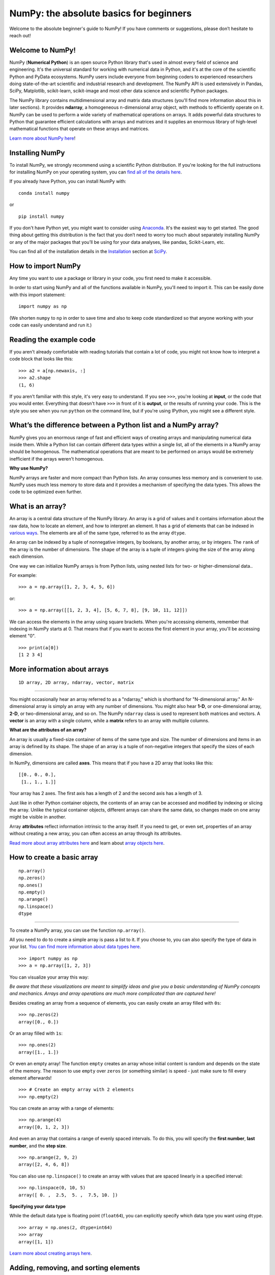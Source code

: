 
****************************************
NumPy: the absolute basics for beginners
****************************************

Welcome to the absolute beginner's guide to NumPy! If you have comments or
suggestions, please don’t hesitate to reach out!


Welcome to NumPy! 
-----------------

NumPy (**Numerical Python**) is an open source Python library that's used in
almost every field of science and engineering. It's the universal standard for
working with numerical data in Python, and it's at the core of the scientific
Python and PyData ecosystems. NumPy users include everyone from beginning coders
to experienced researchers doing state-of-the-art scientific and industrial
research and development. The NumPy API is used extensively in Pandas, SciPy,
Matplotlib, scikit-learn, scikit-image and most other data science and
scientific Python packages. 

The NumPy library contains multidimensional array and matrix data structures
(you'll find more information about this in later sections). It provides
**ndarray**, a homogeneous n-dimensional array object, with methods to
efficiently operate on it. NumPy can be used to perform a wide variety of
mathematical operations on arrays.  It adds powerful data structures to Python
that guarantee efficient calculations with arrays and matrices and it supplies
an enormous library of high-level mathematical functions that operate on these
arrays and matrices. 

`Learn more about NumPy here <https://numpy.org/devdocs/user/whatisnumpy.html>`_!

Installing NumPy 
----------------
  
To install NumPy, we strongly recommend using a scientific Python distribution.
If you're looking for the full instructions for installing NumPy on your
operating system, you can `find all of the details here
<https://www.scipy.org/install.html>`_.


  
If you already have Python, you can install NumPy with::

  conda install numpy
  
or ::

  pip install numpy
  
If you don't have Python yet, you might want to consider using `Anaconda
<https://www.anaconda.com/>`_. It's the easiest way to get started. The good
thing about getting this distribution is the fact that you don’t need to worry
too much about separately installing NumPy or any of the major packages that
you’ll be using for your data analyses, like pandas, Scikit-Learn, etc.

You can find all of the installation details in the 
`Installation <https://www.scipy.org/install.html>`_ section 
at `SciPy <https://www.scipy.org>`_.

How to import NumPy 
-------------------

Any time you want to use a package or library in your code, you first need to
make it accessible. 

In order to start using NumPy and all of the functions available in NumPy,
you'll need to import it. This can be easily done with this import statement::

  import numpy as np 

(We shorten ``numpy`` to ``np`` in order to save time and also to keep code
standardized so that anyone working with your code can easily understand and
run it.)

Reading the example code
------------------------

If you aren't already comfortable with reading tutorials that contain a lot of code, 
you might not know how to interpret a code block that looks 
like this::

  >>> a2 = a[np.newaxis, :]
  >>> a2.shape
  (1, 6)

If you aren't familiar with this style, it's very easy to understand. 
If you see ``>>>``, you're looking at **input**, or the code that 
you would enter. Everything that doesn't have ``>>>`` in front of it 
is **output**, or the results of running your code. This is the style 
you see when you run ``python`` on the command line, but if you're using IPython, you might see a different style.


What’s the difference between a Python list and a NumPy array? 
--------------------------------------------------------------
  
NumPy gives you an enormous range of fast and efficient ways of creating arrays
and manipulating numerical data inside them. While a Python list can contain
different data types within a single list, all of the elements in a NumPy array
should be homogenous. The mathematical operations that are meant to be performed
on arrays would be extremely inefficient if the arrays weren't homogenous. 

**Why use NumPy?**

NumPy arrays are faster and more compact than Python lists. An array consumes
less memory and is convenient to use. NumPy uses much less memory to store data
and it provides a mechanism of specifying the data types. This allows the code
to be optimized even further. 

What is an array? 
-----------------

An array is a central data structure of the NumPy library. An array is a grid of
values and it contains information about the raw data, how to locate an element,
and how to interpret an element. It has a grid of elements that can be indexed
in `various ways <https://numpy.org/devdocs/user/quickstart.html#indexing-slicing-and-iterating>`_.
The elements are all of the same type, referred to as the array ``dtype``. 

An array can be indexed by a tuple of nonnegative integers, by booleans, by
another array, or by integers. The ``rank`` of the array is the number of
dimensions. The ``shape`` of the array is a tuple of integers giving the size of
the array along each dimension.

One way we can initialize NumPy arrays is from Python lists, using nested lists
for two- or higher-dimensional data.. 

For example::

  >>> a = np.array([1, 2, 3, 4, 5, 6])

or::

  >>> a = np.array([[1, 2, 3, 4], [5, 6, 7, 8], [9, 10, 11, 12]])

We can access the elements in the array using square brackets. When you're
accessing elements, remember that indexing in NumPy starts at 0. That means that
if you want to access the first element in your array, you'll be accessing
element "0".

::

  >>> print(a[0])
  [1 2 3 4]


More information about arrays 
-----------------------------

::

  1D array, 2D array, ndarray, vector, matrix

------

You might occasionally hear an array referred to as a "ndarray," which is
shorthand for "N-dimensional array." An N-dimensional array is simply an array
with any number of dimensions. You might also hear **1-D**, or one-dimensional
array, **2-D**, or two-dimensional array, and so on. The NumPy ``ndarray`` class
is used to represent both matrices and vectors. A **vector** is an array with a
single column, while a **matrix** refers to an array with multiple columns.

**What are the attributes of an array?**

An array is usually a fixed-size container of items of the same type and size.
The number of dimensions and items in an array is defined by its shape. The
shape of an array is a tuple of non-negative integers that specify the sizes of
each dimension. 

In NumPy, dimensions are called **axes**. This means that if you have a 2D array
that looks like this::

  [[0., 0., 0.],
   [1., 1., 1.]]

Your array has 2 axes. The first axis has a length of 2 and the second axis has
a length of 3.

Just like in other Python container objects, the contents of an array can be
accessed and modified by indexing or slicing the array. Unlike the typical container objects, different arrays can
share the same data, so changes made on one array might be visible in another. 

Array **attributes** reflect information intrinsic to the array itself. If you
need to get, or even set, properties of an array without creating a new array,
you can often access an array through its attributes. 

`Read more about array attributes here
<https://numpy.org/devdocs/reference/arrays.ndarray.html>`_ and learn about
`array objects here <https://numpy.org/numpy-1.17.0/reference/arrays.html>`_.


How to create a basic array 
---------------------------


::

  np.array()
  np.zeros()
  np.ones()
  np.empty()
  np.arange()
  np.linspace()
  dtype

-----

To create a NumPy array, you can use the function ``np.array()``.

All you need to do to create a simple array is pass a list to it. If you choose
to, you can also specify the type of data in your list. 
`You can find more information about data types here <https://numpy.org/devdocs/user/quickstart.html#arrays-dtypes>`_. ::

    >>> import numpy as np
    >>> a = np.array([1, 2, 3])

You can visualize your array this way:

.. image:: images/np_array.png

*Be aware that these visualizations are meant to simplify ideas and give you a basic understanding of NumPy concepts and mechanics. Arrays and array operations are much more complicated than are captured here!*

Besides creating an array from a sequence of elements, you can easily create an
array filled with ``0s``::

  >>> np.zeros(2)
  array([0., 0.])

Or an array filled with ``1s``::

  >>> np.ones(2)
  array([1., 1.])
  
Or even an empty array! The function ``empty`` creates an array whose initial
content is random and depends on the state of the memory. The reason to use
``empty`` over ``zeros`` (or something similar) is speed - just make sure to
fill every element afterwards! ::

  >>> # Create an empty array with 2 elements 
  >>> np.empty(2)

You can create an array with a range of elements::

  >>> np.arange(4)
  array([0, 1, 2, 3])

And even an array that contains a range of evenly spaced intervals. To do this,
you will specify the **first number**, **last number**, and the **step size**. ::

  >>> np.arange(2, 9, 2)
  array([2, 4, 6, 8])

You can also use ``np.linspace()`` to create an array with values that are
spaced linearly in a specified interval::

  >>> np.linspace(0, 10, 5)
  array([ 0. ,  2.5,  5. ,  7.5, 10. ])

**Specifying your data type**

While the default data type is floating point (``float64``), you can explicitly
specify which data type you want using ``dtype``. ::

  >>> array = np.ones(2, dtype=int64) 
  >>> array
  array([1, 1])
  
`Learn more about creating arrays here <https://numpy.org/devdocs/user/quickstart.html#array-creation>`_.

Adding, removing, and sorting elements 
--------------------------------------


::

  np.sort()
  np.concatenate()

-----


Sorting an element is simple with ``np.sort()``. You can specify the axis, kind,
and order when you call the function. `Read more about sorting an array here <https://numpy.org/devdocs/reference/generated/numpy.sort.html>`_.

If you start with this array::

  >>> arr = np.array([2, 1, 5, 3, 7, 4, 6, 8])

You can quickly sort the numbers in ascending order with::

  >>> np.sort(arr)
  array([1, 2, 3, 4, 5, 6, 7, 8])

In addition to sort, which returns a sorted copy of an array, you can use:

``argsort``, which is an 
`indirect sort along a specified axis <https://numpy.org/devdocs/reference/generated/numpy.argsort.html#numpy.argsort>`_,
``lexsort``, which is an 
`indirect stable sort on multiple keys <https://numpy.org/devdocs/reference/generated/numpy.lexsort.html#numpy.lexsort>`_,
``searchsorted``, which will 
`find elements in a sorted array <https://numpy.org/devdocs/reference/generated/numpy.searchsorted.html#numpy.searchsorted>`_,
and  ``partition``, which is a 
`partial sort  <https://numpy.org/devdocs/reference/generated/numpy.partition.html#numpy.partition>`_.

If you start with these arrays::

  >>> a = np.array([1, 2, 3, 4])
  >>> b = np.array([5, 6, 7, 8])
 

You can concatenate them with ``np.concatenate()``. ::

  >>> np.concatenate((a, b))
  array([1, 2, 3, 4, 5, 6, 7, 8])

Or, if you start with these arrays::

  >>> x = np.array([[1, 2], [3, 4]])
  >>> y = np.array([[5, 6]])

You can concatenate them with::

  >>> np.concatenate((x, y), axis=0)
  array([[1, 2],
         [3, 4],
         [5, 6]])


In order to remove elements from an array, it's simple to use indexing to select
the elements that you want to keep.

`Read more about concatenate here <https://numpy.org/devdocs/reference/generated/numpy.concatenate.html#numpy.concatenate>`_
.

How do you know the shape and size of an array?
-----------------------------------------------


::

  ndarray.ndim()
  ndarray.size()
  ndarray.shape()

-----

**ndarray.ndim** will tell you the number of axes, or dimensions, of the array.

**ndarray.size** will tell you the total number of elements of the array. This
is the *product* of the elements of the array's shape.

**ndarray.shape** will display a tuple of integers that indicate the number of
elements stored along each dimension of the array. If, for example, you have a
2D array with 2 rows and 3 columns, the shape of your array is (2,3).

For example, if you create this array::

  >>> array_example = np.array([[[0, 1, 2, 3]
                                 [4, 5, 6, 7]],

                                [[0, 1, 2, 3]
                                 [4, 5, 6, 7]],

                                [[0 ,1 ,2, 3]
                                 [4, 5, 6, 7]]])

To find the number of dimensions of the array, run::

  >>> array_example.ndim
  3

To find the total number of elements in the array, run::
  
  >>> array_example.size
  24

And to find the shape of your array, run::

  >>> array_example.shape
  (3, 2, 4)

`Read more about dimensions here <https://numpy.org/devdocs/reference/generated/numpy.ndarray.ndim.html>`_, 
`size here <https://numpy.org/devdocs/reference/generated/numpy.ndarray.size.html>`_,
and 
`shape here <https://numpy.org/devdocs/reference/generated/numpy.ndarray.shape.html>`_.

Can you reshape an array? 
-------------------------


::

  arr.reshape()

-----
  
**Yes!**

Using ``arr.reshape()`` will give a new shape to an array without changing the
data. Just remember that when you use the reshape method, the array you want to
produce needs to have the same number of elements as the original array. If you
start with an array with 12 elements, you'll need to make sure that your new
array also has a total of 12 elements.

If you start with this array::

  >>> a = np.arange(6)
  >>> print(a)
  [0 1 2 3 4 5]

You can use ``reshape()`` to reshape your array. For example, you can reshape
this array to an array with three rows and two columns::

  >>> b = a.reshape(3,2)
  >>> print(b)
  [[0 1]
   [2 3]
   [4 5]]

With ``np.reshape``, you can specify a few optional parameters::

  >>> numpy.reshape(a, newshape, order)

``a`` is the array to be reshaped.

``newshape`` is the new shape you want. You can specify an integer or a tuple of
integers. If you specify an integer, the result will be an array of that length.
The shape should be compatible with the original shape.

``order:`` ``C`` means to read/write the elements using C-like index order, 
``F`` means to read/write the elements using Fortran-like index order, ``A``
means to read/write the elements in Fortran-like index order if a is Fortran
contiguous in memory, C-like order otherwise. (This is an optional parameter and
doesn't need to be specified.)

If you want to learn more about C and Fortran order, you can 
`read more about the internal organization of NumPy arrays here <https://numpy.org/devdocs/reference/internals.html>`_. 
Essentially, C and Fortran orders have to do with how indices correspond 
to the order the array isstored in memory. In Fortran, when moving through 
the elements of a two dimensional array as it is stored in memory, the **first** 
index is the most rapidly varying index. As the first index moves to the next 
row as it changes, the matrix is stored one column at a time. 
This is why Fortran is thought of as a **Column-major language**. 
In C on the other hand, the **last** index changes
the most rapidly. The matrix is stored by rows, making it a **Row-major
language**. What you do for C or Fortran depends on whether it's more important
to preserve the indexing convention or not reorder the data.

`Learn more about shape manipulation here <https://numpy.org/devdocs/user/quickstart.html#shape-manipulation>`_.


How to convert a 1D array into a 2D array (how to add a new axis to an array)
-----------------------------------------------------------------------------

::

  np.newaxis
  np.expand_dims

-----

You can use ``np.newaxis`` and ``np.expand_dims`` to increase the dimensions of
your existing array.

Using ``np.newaxis`` will increase the dimensions of your array by one dimension
when used once. This means that a **1D** array will become a **2D** array, a
**2D** array will become a **3D** array, and so on. 

For example, if you start with this array::

  >>> a = np.array([1, 2, 3, 4, 5, 6])
  >>> a.shape
 (6,)

You can use ``np.newaxis`` to add a new axis::

  >>> a2 = a[np.newaxis, :]
  >>> a2.shape
  (1, 6)

You can explicitly convert a 1D array with either a row vector or a column
vector using ``np.newaxis``. For example, you can convert a 1D array to a row
vector by inserting an axis  along the first dimension::

  >>> row_vector = a[np.newaxis, :]
  >>> row_vector.shape
  (1, 6)

Or, for a column vector, you can insert an axis along the second dimension::

  >>> col_vector = a[:, np.newaxis]
  >>> col_vector.shape
  (6, 1)

You can also expand an array by inserting a new axis at a specified position
with ``np.expand_dims``.

For example, if you start with this array::

  >>> a = np.array([1, 2, 3, 4, 5, 6])
  >>>  a.shape
  (6,)

You can use ``np.expand_dims`` to add an axis at index position 1 with::

  >>> b = np.expand_dims(a, axis=1)
  >>> b.shape
  (6, 1)

You can add an axis at index position 0 with::

  >>> c = np.expand_dims(a, axis=0)
  >>> c.shape
 (1, 6)

`Find more information about newaxis here <https://numpy.org/devdocs/reference/arrays.indexing.html#index-1>`_ and
`expand_dims here <https://numpy.org/devdocs/reference/generated/numpy.expand_dims.html>`_.

Indexing and slicing 
--------------------

You can index and slice NumPy arrays in the same ways you can slice Python
lists. ::

  >>> data = np.array([1,2,3])

  >>> print(data[0]) print(data[1]) print(data[0:2]) print(data[1:])
  >>> print(data[-2:])
  2 
  [1 2]
  [2 3]

You can visualize it this way:

.. image:: images/np_indexing.png


You may want to take a section of your array or specific array elements to use
in further analysis or additional operations. To do that, you'll need to subset,
slice, and/or index your arrays. 

If you want to select values from your array that fulfill certain conditions,
it's straightforward with NumPy. 

For example, if you start with this array::

  >>> a = np.array([[1 , 2, 3, 4], [5, 6, 7, 8], [9, 10, 11, 12]])

You can easily print all of the values in the array that are less than 5. ::

  >>> print(a[a < 5])
  [1 2 3 4]

You can also select, for example, numbers that are equal to or greater than 5,
and use that condition to index an array. ::

  >>> five_up = (a >= 5)
  >>> print(a[five_up])
  [ 5  6  7  8  9 10 11 12]

You can select elements that are divisible by 2::

  >>> divisible_by_2 = a[a%2==0]
  >>> print(divisible_by_2)
  [ 2  4  6  8 10 12]

Or you can select elements that satisfy two conditions using the ``&`` and ``|``
operators::

  >>> c = a[(a > 2) & (a < 11)]
  >>> print(c)
  [ 3  4  5  6  7  8  9 10]

You can also make use of the logical operators **&** and **|** in order to
return boolean values that specify whether or not the values in an array fulfill
a certain condition. This can be useful with arrays that contain names or other
categorical values. ::

  >>> five_up = (array > 5) | (array == 5) print(five_up)
  [[False False False False]
   [ True  True  True  True]
   [ True  True  True True]]

You can also use ``np.nonzero()`` to select elements or indices from an array. 

Starting with this array::

  >>> a = np.array([[1, 2, 3, 4], [5, 6, 7, 8], [9, 10, 11, 12]])

You can use ``np.nonzero()`` to print the indices of elements that are, for
example, less than 5::

  >>> b = np.nonzero(a < 5)
  >>> print(b)
  (array([0, 0, 0, 0]), array([0, 1, 2, 3]))

In this example, a tuple of arrays was returned: one for each dimension. The
first array represents the row indices where these values are found, and the
second array represents the column indices where the values are found.

If you want to generate a list of coordinates where the elements exist, you can
zip the arrays, iterate over the list of coordinates, and print them. For
example::

  >>> list_of_coordinates= list(zip(b[0], b[1]))

  >>> for coord in list_of_coordinates:
  >>>   print(coord)
  (0, 0)
  (0, 1)
  (0, 2)
  (0, 3)

You can also use ``np.nonzero()`` to print the elements in an array that are less
than 5 with::

  >>> print(a[b])
  [1 2 3 4]

If the element you're looking for doesn't exist in the array, then the returned
array of indices will be empty. For example::

  >>> not_there = np.nonzero(a == 42) print(not_there)
  (array([], dtype=int64), array([], dtype=int64))


`Learn more about indexing and slicing here <https://numpy.org/devdocs/user/quickstart.html#indexing-slicing-and-iterating>`_
and `here <https://numpy.org/devdocs/user/basics.indexing.html>`_.

`Read more about using the nonzero function here <https://numpy.org/devdocs/reference/generated/numpy.nonzero.html>`_.


How to create an array from existing data
-----------------------------------------


::

  slicing and indexing

  np.vstack()
  np.hstack()
  np.hsplit()
  
  .view()
  copy()

-----

You can easily use create a new array from a section of an existing array. 

Let's say you have this array:

::

  array([ 1,  2,  3,  4,  5,  6,  7,  8,  9, 10])

You can create a new array from a section of your array any time by specifying
where you want to slice your array. ::

  >>> arr1 = np.array[3:8]
  >>> arr1
  array([4, 5, 6, 7, 8])

Here, you grabbed a section of your array from index position 3 through index
position 8.

You can also stack two existing arrays, both vertically and horizontally. Let's
say you have two arrays: 

**a_1**::

  array([[1, 1],
         [2, 2]])

and **a_2**::

  array([[3, 3],
         [4, 4]])

You can stack them vertically with ``vstack``::

  >>> np.vstack((a_1, a_2))
  array([[1, 1],
         [2, 2],
         [3, 3],
         [4, 4]])

Or stack them horizontally with ``hstack``::

  >>> np.hstack((a_1, a_2))
  array([[1, 1, 3, 3],
         [2, 2, 4, 4]])

You can split an array into several smaller arrays using ``hsplit``. You can
specify either the number of equally shaped arrays to return or the columns
*after* which the division should occur.

Let's say you have this array::

  array([[1,  2,  3,  4,  5,  6,  7,  8,  9, 10, 11, 12],
         [13, 14, 15, 16, 17, 18, 19, 20, 21, 22, 23, 24]])

If you wanted to split this array into three equally shaped arrays, you would
run::

  >>> np.hsplit(array, 3)
  [array([[1,  2,  3,  4],
          [13, 14, 15, 16]]), array([[ 5,  6,  7,  8],
          [17, 18, 19, 20]]), array([[ 9, 10, 11, 12],
          [21, 22, 23, 24]])]

If you wanted to split your array after the third and fourth column, you'd run::

  >>> np.hsplit(array,(3, 4))
  [array([[1, 2, 3],
          [13, 14, 15]]), array([[ 4],
          [16]]), array([[ 5, 6, 7, 8, 9, 10, 11, 12],
          [17, 18, 19, 20, 21, 22, 23, 24]])]

`Learn more about stacking and splitting arrays here <https://numpy.org/devdocs/user/quickstart.html#stacking-together-different-arrays>`_.

You can use the ``view`` method to create a new array object that looks at the
same data as the original array (a *shallow copy*). 

Views are an important NumPy concept! NumPy functions, as well as operations
like indexing and slicing, will return views whenever possible. This saves
memory and is faster (no copy of the data has to be made). However it's
important to be aware of this - modifying data in a view also modifies the
original array!

Let's say you create this array::

  >>> a = np.array([[1 , 2, 3, 4], [5, 6, 7, 8], [9, 10, 11, 12]])

Using the ``copy`` method will make a complete copy of the array and its data (a
*deep copy*). To use this on your array, you could run::

  >>> b = a.copy()
 
`Learn more about copies and views here <https://numpy.org/devdocs/user/quickstart.html#copies-and-views>`_.


Basic array operations 
----------------------

::

  Addition, subtraction, multiplication, division, and more!

-----

Once you've created your arrays, you can start to work with them.  Let's say,
for example, that you've created two arrays, one called "data" and one called
"ones" 

.. image:: images/np_array_dataones.png

You can add the arrays together with the plus sign.

::

  data + ones

.. image:: images/np_data_plus_ones.png

You can, of course, do more than just addition!

::

  data - ones
  data * data
  data / data

.. image:: images/np_sub_mult_divide.png

Basic operations are simple with NumPy. If you want to find the sum of the
elements in an array, you'd use ``sum()``. This works for 1D arrays, 2D arrays,
and arrays in higher dimensions. ::

  >>> a = np.array([1, 2, 3, 4])

  >>> a.sum()
  10

To add the rows or the columns in a 2D array, you would specify the axis.

If you start with this array::

  >>> b = np.array([[1, 1], [2, 2]])

You can sum the rows with::
  
  >>> b.sum(axis=0)
  array([3, 3])

You can sum the columns with::

  >>> b.sum(axis=1)
  array([2, 4])

`Learn more about basic operations here <https://numpy.org/devdocs/user/quickstart.html#basic-operations>`_.


Broadcasting 
------------

There are times when you might want to carry out an operation between an array
and a single number (also called *an operation between a vector and a scalar*)
or between arrays of two different sizes. For example, your array (we'll call it
"data") might contain information about distance in miles but you want to
convert the information to kilometers. You can perform this operation with::

  >>> data * 1.6

.. image:: images/np_multiply_broadcasting.png

NumPy understands that the multiplication should happen with each cell. That
concept is called **broadcasting**. Broadcasting is a mechanism that allows
NumPy to perform operations on arrays of different shapes. The dimensions of
your array must be compatible, for example, when the dimensions of both arrays
are equal or when one of them is 1. If the dimensions are not compatible, you
will get a value error. 

`Learn more about broadcasting here <https://numpy.org/devdocs/user/basics.broadcasting.html>`_.


More useful array operations 
----------------------------


::

  Maximum, minimum, sum, mean, product, standard deviation, and more

NumPy also performs aggregation functions. In addition to ``min``,  ``max``, and
``sum``, you can easily run ``mean`` to get the average, ``prod`` to get the
result of multiplying the elements together, ``std`` to get the standard
deviation, and more. ::

  >>> data.max()
  >>> data.min()
  >>> data.sum()

.. image:: images/np_aggregation.png

Let's start with this array, called "a" ::

  [[0.45053314 0.17296777 0.34376245 0.5510652]
   [0.54627315 0.05093587 0.40067661 0.55645993]
   [0.12697628 0.82485143 0.26590556 0.56917101]]

It's very common to want to aggregate along a row or column. By default, every
NumPy aggregation function will return the aggregate of the entire array. To
find the sum or the minimum of the elements in your array, run::

  >>> a.sum()
  4.8595783866706

Or::

  >>> a.min()
  0.050935870838424435

You can specify on which axis you want the aggregation function to be computed.
For example, you can find the minimum value within each column by specifying
``axis=0``. ::

  >>> a.min(axis=0)
  array([0.12697628, 0.05093587, 0.26590556, 0.5510652 ])

The four values listed above correspond to the number of columns in your array.
With a four-column array, you will get four values as your result.

`Read more about functions here <https://numpy.org/devdocs/reference/arrays.ndarray.html>`_ and `calculations here <https://numpy.org/devdocs/reference/arrays.ndarray.html#calculation>`_.


How to inspect the size and shape of a NumPy array
--------------------------------------------------


::

  arr.shape()
  arr.size()

-----

You can get the dimensions of a NumPy array any time using ``ndarray.shape``.
NumPy will return the dimensions of the array as a tuple.

For example, if you create this array::

  >>> arr = np.array([[1 , 2, 3, 4], [5, 6, 7, 8], [9, 10, 11, 12]])

You can use ``arr.shape`` to find the shape of your array. ::

  >>> arr.shape
  (3, 4)

This output tells you that your array has three rows and four columns.

You can find just the number of rows by specifying ``[0]``::

  >>> num_of_rows = arr.shape[0]
  >>> print('Number of Rows : ', num_of_rows)
  Number of Rows :  3

Or just the number of columns by specifying ``[1]``::

  >>> num_of_columns = arr.shape[1]
  >>> print('Number of Columns : ', num_of_columns)
  Number of Columns :  4

It's also easy to find the total number of elements in your array::

  >>> print(arr.shape[0] * arr.shape[1])
  12

You can use ``arr.shape()`` with a 1D array as well. If you create this array::

  >>> arr = arr.array([1, 2, 3, 4, 5, 6, 7, 8])

You can print the shape and the length of the array. ::

  >>> print('Shape of 1D array: ', arr.shape)
  >>> print('Length of 1D array: ', arr.shape[0])
  Shape of 1D array:  (8,)
  Length of 1D array:  8


You can get the dimensions of an array using ``arr.shape()``. ::

 >>>  # get number of rows in array
 >>>  num_of_rows2 = arr.shape[0]
 
  >>> # get number of columns in 2D numpy array
  >>> num_of_columns2 = arr.shape[1]
 
  >>> print('Number of Rows : ', num_of_rows2)
  >>> print('Number of Columns : ', num_of_columns2)
  Number of Rows :  3
  Number of Columns: 4

You can print the total number of elements as well::
  
  >>> print('Total number of elements in  array : ', arr.size(arr))
  Total number of elements in  array :  12

This also works for 3D arrays::

  >>> arr_3d = np.array([[[1, 1, 1, 1], [2, 2, 2, 2], [3, 3, 3, 3]],
                         [[4, 4, 4, 4], [5, 5, 5, 5], [6, 6, 6, 6]] ])

You can easily print the size of the axis::

  >>> print('Axis 0 size : ', arr_3d.shape[0]
  >>> print('Axis 1 size : ', arr_3d.shape[1]
  >>> print('Axis 2 size : ', arr_3d.shape[2]
  Axis 0 size :  2
  Axis 1 size :  3
  Axis 2 size :  4

You can print the total number of elements:::

  >>> print(arr.size(arr3D))
  24

You can also use ``arr.size()`` with 1D arrays::

  >>> # Create a 1D array 
  >>> arr = np.array([1, 2, 3, 4, 5, 6, 7, 8])

  >>> # Determine the length 
  >>> print('Length of 1D numpy array : ', arr.size)

  Length of 1D numpy array :  8

*Remember that if you check the size of your array and it equals 0, your array
*is empty.*

Learn more about `finding the size of an array here <https://numpy.org/devdocs/reference/generated/numpy.ndarray.size.html>`_ and
the `shape of an array here <https://numpy.org/devdocs/reference/generated/numpy.ndarray.shape.html>`_.


Creating matrices 
-----------------

You can pass Python lists of lists to create a matrix to represent them in
NumPy. ::

  >>> np.array([[1, 2], [3, 4]])

.. image:: images/np_create_matrix.png

Indexing and slicing operations are useful when you're manipulating matrices::

  >>> data[0, 1]
  >>> data[1 : 3]
  >>> data[0 : 2, 0]

.. image:: images/np_matrix_indexing.png

You can aggregate matrices the same way you aggregated vectors::

  >>> data.max()
  >>> data.min()
  >>> data.sum()

.. image:: images/np_matrix_aggregation.png

You can aggregate all the values in a matrix and you can aggregate them across
columns or rows using the ``axis`` parameter::
  
  >>> data.max(axis=0)
  >>> data.max(axis=1)


.. image:: images/np_matrix_aggregation_row.png

Once you've created your matrices, you can add and multiply them using
arithmetic operators if you have two matrices that are the same size. ::

  >>> data + ones

.. image:: images/np_matrix_arithmetic.png

You can do these arithmetic operations on matrices of different sizes, but only
if one matrix has only one column or one row. In this case, NumPy will use its
broadcast rules for the operation. ::

  >>> data + ones_row

.. image:: images/np_matrix_broadcasting.png

Be aware that when NumPy prints N-Dimensional arrays, the last axis is looped
over the fastest while the first axis is the slowest. That means that::

  >>> np.ones((4, 3, 2))

Will print out like this::

  array([[[1., 1.],
          [1., 1.],
          [1., 1.]],

         [[1., 1.],
          [1., 1.],
          [1., 1.]],

         [[1., 1.],
          [1., 1.],
          [1., 1.]],

         [[1., 1.],
          [1., 1.],
          [1., 1.]]])

 
There are often instances where we want NumPy to initialize the values of an
array. NumPy offers methods like ``ones()``, ``zeros()``, and  ``Random Generator`` 
for these instances. All you need to do is pass in the number of
elements you want it to generate. ::

  >>> np.ones(3)
  >>> np.zeros(3)
  >>> np.random.random(3)
  
.. image:: images/np_ones_zeros_random.png

You can also use the ``ones()``, ``zeros()``, and ``random()`` methods to create
an array if you give them a tuple describing the dimensions of the matrix. ::

  >>> np.ones(3,2)
  >>> np.zeros(3,2)
  >>> rng = np.random.default_rng()
  >>> rng.random()

.. image:: images/np_ones_zeros_matrix.png

Read more about initializing the values of an array with 
`ones here <https://numpy.org/devdocs/reference/generated/numpy.ones.html>`_, 
`zeros here <https://numpy.org/devdocs/reference/generated/numpy.zeros.html>`_, 
and 
`initializing empty arrays here <https://numpy.org/devdocs/reference/generated/numpy.empty.html>`_.


Generating random numbers 
-------------------------

The use of random number generation is an important part of the configuration
and evaluation of machine learning algorithms. Whether you need to randomly
initialize weights in an artificial neural network, split data into random sets,
or randomly shuffle your dataset, being able to generate random numbers
(actually, repeatable pseudo-random numbers) is essential.

With ``Generator.integers``, you can generate random integers from low (remember
that this is inclusive with NumPy) to high (exclusive). You can set
``endpoint=True`` to make the high number inclusive. 

You can generate a 2 x 4 array of random integers between 0 and 4 with::

  >>> rng.integers(5, size=(2, 4))
  array([[4, 0, 2, 1],
         [3, 2, 2, 0]])

`Read more about Random Generator here <https://numpy.org/devdocs/reference/random/generator.html>`_.


How to get unique items and counts 
----------------------------------

::

  np.unique()

-----

You can find the unique elements in an array easily with ``np.unique``. 

For example, if you start with this array::

  >>> a = np.array([11, 11, 12, 13, 14, 15, 16, 17, 12, 13, 11, 14, 18, 19, 20])

you can use ``np.unique`` to print the unique values in your array::

  >>> unique_values = np.unique(a)
  >>> print(unique_values)
  [11 12 13 14 15 16 17 18 19 20]

To get the indices of unique values in a NumPy array (an array of first index
positions of unique values in the array), just pass the ``return_index``
argument in ``np.unique()`` as well as your array. ::

  >>> indices_list = np.unique(a, return_index=True)
  >>> print(indices_list)
  [ 0  2  3  4  5  6  7 12 13 14]

You can pass the ``return_counts`` argument in ``np.unique()`` along with your
array to get the frequency count of unique values in a NumPy array. ::

  >>> unique_values, occurrence_count = np.unique(a, return_counts=True)
  >>> print(occurrence_count)
  [3 2 2 2 1 1 1 1 1 1]

This also works with 2D arrays! 
If you start with this array::

  >>> a_2d = np.array([[1, 2, 3, 4], [5, 6, 7, 8], [9, 10, 11, 12], [1, 2, 3, 4]])

You can find unique values with::

  >>> unique_values = np.unique(a_2d)
  >>> print(unique_values)
  [ 1  2  3  4  5  6  7  8  9 10 11 12]

If the axis argument isn't passed, your 2D array will be flattened. 

If you want to get the unique rows or columns, make sure to pass the ``axis`` argument. To
find the unique rows, specify ``axis=0`` and for columns, specify ``axis=1``. ::

  >>> unique_rows = np.unique(a_2d, axis=0)
  >>> print(unique_rows)
  [[ 1  2  3  4]
   [ 5  6  7  8]
   [ 9 10 11 12]]

To get the unique rows, occurrence count, and index position, you can use::

  >>> unique_rows, occurence_count, indices = np.unique(a_2d, axis=0,
  >>> return_counts=True, return_index=True) 
  >>> print('Unique Rows: ', '\n', unique_rows)  
  >>> print('Occurrence Count:', '\n', occurence_count)
  >>> print('Indices: ', '\n', indices)
  Unique Rows:   
    [[ 1  2  3  4]
     [ 5  6  7  8]
     [ 9 10 11 12]]
  Occurrence Count:
    [0 1 2]
  Indices:
    [2 1 1]

`Learn more about finding the unique elements in an array here <https://numpy.org/devdocs/reference/generated/numpy.unique.html>`_.


Transposing and reshaping a matrix 
----------------------------------


::

  arr.reshape()
  arr.transpose()
  arr.T()

-----

It's common to need to transpose your matrices. NumPy arrays have the property
``T`` that allows you to transpose a matrix.

.. image:: images/np_transposing_reshaping.png

You may also need to switch the dimensions of a matrix. This can happen when,
for example, you have a model that expects a certain input shape that is
different from your dataset. This is where the ``reshape`` method can be useful.
You simply need to pass in the new dimensions that you want for the matrix. ::

  >>> data.reshape(2, 3)
  >>> data.reshape(3, 2)

.. image:: images/np_reshape.png

You can also use ``.transpose`` to reverse or change the axes of an array
according to the values you specify.

If you start with this array::

  >>> arr = np.arange(6).reshape((2, 3)) 
  >>> arr
  array([[0, 1, 2],
         [3, 4, 5]])

You can transpose your array with ``arr.transpose()``. ::

  >>> arr.transpose(arr)
  array([[0, 3],
         [1, 4],
         [2, 5]])

`Learn more about transposing a matrix here <https://numpy.org/devdocs/reference/generated/numpy.transpose.html>`_ and
`reshaping a matrix here <https://numpy.org/devdocs/reference/generated/numpy.reshape.html>`_.


How to reverse an array 
-----------------------


::

  np.flip

-----
 
NumPy's ``np.flip()`` function allows you to flip, or reverse, the contents of
an array along an axis. When using ``np.flip``, specify the array you would like
to reverse and the axis. If you don't specify the axis, NumPy will reverse the
contents along all of the axes of your input array. 

**Reversing a 1D array**

If you begin with a 1D array like this one::

  >>> arr = np.array([1, 2, 3, 4, 5, 6, 7, 8])

You can reverse it with::

  >>> reversed_arr = np.flip(arr)

If you want to print your reversed array, you can run::

  >>> print('Reversed Array: ', reversed_arr)
  Reversed Array:  [8 7 6 5 4 3 2 1]

**Reversing a 2D array**

A 2D array works much the same way.

If you start with this array::

  >>> arr_2d = np.array([[1, 2, 3, 4], [5, 6, 7, 8], [9, 10, 11, 12]])

You can reverse the content in all of the rows and all of the columns with::

  >>> reversed_arr = np.flip(arr_2d)
 
  >>> print('Reversed Array: ')
  >>> print(reversed_arr)
  Reversed Array:
    [[12 11 10  9]
     [ 8  7  6  5]
     [ 4  3  2  1]]

You can easily reverse only the **rows** with::

  >>> reversed_arr_rows = np.flip(arr_2d, axis=0)
 
  >>> print('Reversed Array: ')
  >>> print(reversed_arr_rows)
  Reversed Array:
  [[ 9 10 11 12]
   [ 5  6  7  8]
   [ 1  2  3  4]]

Or reverse only the **columns** with::

  >>> reversed_arr_columns = np.flip(arr_2d, axis=1)
 
  >>> print('Reversed Array columns: ') 
  >>> print(reversed_arr_columns)
    [[ 4  3  2  1]
     [ 8  7  6  5]
     [12 11 10  9]]

You can also reverse the contents of only one column or row. For example, you
can reverse the contents of the row at index position 1 (the second row)::

  >>> arr_2d[1] = np.flip(arr_2d[1])
   
  >>> print('Reversed Array: ')
  >>> print(arr_2d)
  Reversed Array:
    [[ 1  2  3  4]
     [ 5  6  7  8]
     [ 9 10 11 12]]

You can also reverse the column at index position 1 (the second column)::

  >>> arr_2d[:,1] = np.flip(arr_2d[:,1])
   
  >>> print('Reversed Array: ')
  >>> print(arr_2d)
  Reversed Array:
    [[ 1 10  3  4]
     [ 5  6  7  8]
     [ 9  2 11 12]]

`Read more about reversing arrays here <https://numpy.org/devdocs/reference/generated/numpy.flip.html>`_.


Reshaping and flattening multidimensional arrays
------------------------------------------------


::

  .flatten()
  ravel()
  
There are two popular ways to flatten an array: ``.flatten()`` and ``.ravel()``.
The primary difference between the two is that the new array created using
``ravel()`` is actually a reference to the parent array. This means that any
changes to the new array will affect the parent array as well. Since ``ravel``
does not create a copy, it's memory efficient. 

If you start with this array:

::

  >>> array = np.array([[1 , 2, 3, 4], [5, 6, 7, 8], [9, 10, 11, 12]])

You can use ``flatten`` to flatten your array into a 1D array. ::

  >>> array.flatten()
  array([ 1,  2,  3,  4,  5,  6,  7,  8,  9, 10, 11, 12])

When you use ``flatten``, changes to your new array won't change the parent
array.

For example::

  >>> a1 = array.flatten()
  >>> a1[0] = 100
  >>> print('Original array: ')
  >>> print(array)
  >>> print('New array: ')
  >>> print(a1)
  Original array:
    [[ 1  2  3  4]
     [ 5  6  7  8]
     [ 9 10 11 12]]
  New array:  
    [100 2 3 4 5 6 7 8 9 10 11 12]


But when you use ``ravel``, the changes you make to the new array will affect
the parent array.

For example::

  >>> a2 = array.ravel()
  >>> a2[0] = 101
  >>> print('Original array: ')
  >>> print(array)
  >>> print('New array: ')
  >>> print(a2)
  Original array:
    [[101   2   3   4]
     [  5   6   7   8]
     [  9  10  11  12]]
  New array:  
    [101 2 3 4 5 6 7 8 9 10 11 12]

`Read more about flatten here <https://numpy.org/devdocs/reference/generated/numpy.ndarray.flatten.html>`_ and
`ravel here <https://numpy.org/devdocs/reference/generated/numpy.ravel.html#numpy.ravel>`_.


How to access the docstring for more information
------------------------------------------------

::

  help()
  ?
  ??

-----

When it comes to the data science ecosystem, Python and NumPy are built with the
user in mind. One of the best examples of this is the built-in access to
documentation. Every object contains the reference to a string, which is known
as the **docstring**. In most cases, this docstring contains a quick and concise
summary of the object and how to use it. Python has a built-in ``help()``
function that can help you access this information. This means that nearly any
time you need more information, you can use ``help()`` to quickly find the
information that you need.

For example, ::

  >>> help(max)

Will return::

  Help on built-in function max in module builtins:

  max(...) max(iterable, *[, default=obj, key=func]) -> value max(arg1, arg2,
  *args, *[, key=func]) -> value
      
      With a single iterable argument, return its biggest item. The default
      keyword-only argument specifies an object to return if the provided
      iterable is empty. With two or more arguments, return the largest
      argument.

Because access to additional information is so useful, IPython uses the ``?``
character as a shorthand for accessing this documentation along with other
relevant information. IPython is a command shell for interactive computing in
multiple languages.
`You can find more information about IPython here <https://ipython.org/>`_. 

For example, ::

  >>> max?

Will return::

  Docstring:
  max(iterable, *[, default=obj, key=func]) -> value
  max(arg1, arg2, *args, *[, key=func]) -> value

  With a single iterable argument, return its biggest item. The
  default keyword-only argument specifies an object to return if
  the provided iterable is empty.
  With two or more arguments, return the largest argument.
  Type:      builtin_function_or_method
  
You can even use this notation for object methods and objects themselves.

Let's say you create this array::

  >>> a = np.array([1, 2, 3, 4, 5, 6])

Running ::

  >>> a?
  
Will return a lot of useful information. ::

  Type:            ndarray
  String form:     [1 2 3 4 5 6]
  Length:          6
  File:            ~/anaconda3/lib/python3.7/site-packages/numpy/__init__.py
  Docstring:       <no docstring>
  Class docstring:
  ndarray(shape, dtype=float, buffer=None, offset=0,
          strides=None, order=None)

  An array object represents a multidimensional, homogeneous array
  of fixed-size items.  An associated data-type object describes the
  format of each element in the array (its byte-order, how many bytes it
  occupies in memory, whether it is an integer, a floating point number,
  or something else, etc.)

  Arrays should be constructed using `array`, `zeros` or `empty` (refer
  to the See Also section below).  The parameters given here refer to
  a low-level method (`ndarray(...)`) for instantiating an array.

  For more information, refer to the `numpy` module and examine the
  methods and attributes of an array.

  Parameters
  ----------
  (for the __new__ method; see Notes below)

  shape : tuple of ints
      Shape of created array.
  dtype : data-type, optional
      Any object that can be interpreted as a numpy data type.
  buffer : object exposing buffer interface, optional
      Used to fill the array with data.
  offset : int, optional
      Offset of array data in buffer.
  strides : tuple of ints, optional
      Strides of data in memory.
  order : {'C', 'F'}, optional
      Row-major (C-style) or column-major (Fortran-style) order.

  Attributes
  ----------
  T : ndarray
      Transpose of the array.
  data : buffer
      The array's elements, in memory.
  dtype : dtype object
      Describes the format of the elements in the array.
  flags : dict
      Dictionary containing information related to memory use, e.g.,
      'C_CONTIGUOUS', 'OWNDATA', 'WRITEABLE', etc.
  flat : numpy.flatiter object
      Flattened version of the array as an iterator.  The iterator
      allows assignments, e.g., ``x.flat = 3`` (See `ndarray.flat` for
      assignment examples; TODO).
  imag : ndarray
      Imaginary part of the array.
  real : ndarray
      Real part of the array.
  size : int
      Number of elements in the array.
  itemsize : int
      The memory use of each array element in bytes.
  nbytes : int
      The total number of bytes required to store the array data,
      i.e., ``itemsize * size``.
  ndim : int
      The array's number of dimensions.
  shape : tuple of ints
      Shape of the array.
  strides : tuple of ints
      The step-size required to move from one element to the next in
      memory. For example, a contiguous ``(3, 4)`` array of type
      ``int16`` in C-order has strides ``(8, 2)``.  This implies that
      to move from element to element in memory requires jumps of 2 bytes.
      To move from row-to-row, one needs to jump 8 bytes at a time
      (``2 * 4``).
  ctypes : ctypes object
      Class containing properties of the array needed for interaction
      with ctypes.
  base : ndarray
      If the array is a view into another array, that array is its `base`
      (unless that array is also a view).  The `base` array is where the
      array data is actually stored.

  See Also
  --------
  array : Construct an array.
  zeros : Create an array, each element of which is zero.
  empty : Create an array, but leave its allocated memory unchanged (i.e.,
          it contains "garbage").
  dtype : Create a data-type.

  Notes
  -----
  There are two modes of creating an array using ``__new__``:

  1. If `buffer` is None, then only `shape`, `dtype`, and `order`
     are used.
  2. If `buffer` is an object exposing the buffer interface, then
     all keywords are interpreted.

  No ``__init__`` method is needed because the array is fully initialized
  after the ``__new__`` method.

  Examples
  --------
  These examples illustrate the low-level `ndarray` constructor.  Refer
  to the `See Also` section above for easier ways of constructing an
  ndarray.

  First mode, `buffer` is None:

  >>> np.ndarray(shape=(2,2), dtype=float, order='F')
  array([[ -1.13698227e+002,   4.25087011e-303],
         [  2.88528414e-306,   3.27025015e-309]])         #random

  Second mode:

  >>> np.ndarray((2,), buffer=np.array([1,2,3]),
  ...            offset=np.int_().itemsize,
  ...            dtype=int) # offset = 1*itemsize, i.e. skip first element
  array([2, 3])

This also works for functions and other objects that **you** create. Just
remember to include a docstring with your function using a string literal 
(``""" """`` or ``''' '''`` around your documentation).

For example, if you create this function::

  >>> def double(a):
  >>>   '''Return a * 2'''
  >>>   return a * 2

You can run::

  >>> double?

Which will return::

  Signature: double(a)
  Docstring: Return a * 2
  File:      ~/Desktop/<ipython-input-23-b5adf20be596> 
  Type:      function

You can reach another level of information by reading the source code of the
object you're interested in. Using a double question mark (``??``) allows you to
access the source code.

For example, running::

  >>> double??

Will return ::

  Signature: double(a) 
  Source:    def double(a): 
                '''Return a * 2'''
                return a * 2
  File:      ~/Desktop/<ipython-input-23-b5adf20be596>
  Type:      function

If the object in question is compiled in a language other than Python, using
``??`` will return the same information as ``?``. You'll find this with a lot of
built-in objects and types, for example::

  >>> len?
  Signature: len(obj, /) 
  Docstring: Return the number of items in a container.
  Type:      builtin_function_or_method

and ::

  >>> len??
  ​Signature: len(obj, /)
  Docstring: Return the number of items in a container.
  Type:      builtin_function_or_method

have the same output because they were compiled in a programming language other
than Python.



Working with mathematical formulas 
----------------------------------

Implementing mathematical formulas that work on arrays is one of the things that
make NumPy so highly regarded in the scientific Python community. 

For example, this is the mean square error formula (a central formula used in
supervised machine learning models that deal with regression):

.. image:: images/np_MSE_formula.png

Implementing this formula is simple and straightforward in NumPy:

.. image:: images/np_MSE_implementation.png

What makes this work so well is that ``predictions`` and ``labels`` can contain
one or a thousand values. They only need to be the same size. 

You can visualize it this way:

.. image:: images/np_mse_viz1.png

In this example, both the predictions and labels vectors contain three values,
meaning ``n`` has a value of three. After we carry out subtractions the values
in the vector are squared. Then NumPy sums the values, and your result is the
error value for that prediction and a score for the quality of the model.

.. image:: images/np_mse_viz2.png

.. image:: images/np_MSE_explanation2.png


How to save and load NumPy objects 
----------------------------------

.. autosummary::

    numpy.save
    numpy.savez
    numpy.savetxt
    numpy.load
    numpy.loadtxt

-----

You will, at some point, want to save your arrays to disk and load them back
without having to re-run the code. Fortunately, there are several ways to save
and load objects with Numpy. The ndarray objects can be saved to and loaded from
the disk files with ``loadtxt`` and ``savetxt`` functions that handle normal
text files, ``load`` and ``save`` functions that handle NumPy binary files with
a **.npy** file extension, and a ``savez`` function that handles NumPy files
with a **.npz** file extension.

The **.npy** and **.npz** files store data, shape, dtype, and other information
required to reconstruct the ndarray in a way that allows the array to be
correctly retrieved, even when the file is on another machine with different
architecture.

If you want to store a single ndarray object, store it as a .npy file using
``np.save``. If you want to store more than one ndarray object in a single file,
save it as a .npz file using ``np.savez``. You can also 
`save several arrays into a single file in compressed npz format <https://numpy.org/devdocs/reference/generated/numpy.savez_compressed.html>`_
with ``np.savez_compressed``.

It's easy to save and load and array with ``np.save()``. Just make sure to
specify the array you want to save and a file name.  For example, if you create
this array::

  >>> a = np.array([1, 2, 3, 4, 5, 6])

You can save it as "filename.npy" with::

  >>> np.save('filename',a)

You can use ``np.load()`` to reconstruct your array. ::

  >>> b = np.load('filename.npy')

If you want to check your array, you can run:::

  >>> print(b)
  [1 2 3 4 5 6]


You can save a NumPy array as a plain text file like a **.csv** or **.txt** file
with ``np.savetxt``.

For example, if you create this array::

  >>> csv_arr = np.array([1, 2, 3, 4, 5, 6, 7, 8])

You can easily save it as a .csv file with the name "new_file.csv" like this::

  >>> np.savetxt('new_file.csv', csv_arr)

You can quickly and easily load your saved text file using ``loadtxt()``::

  >>> np.loadtxt('new_file.csv')
  array([1., 2., 3., 4., 5., 6., 7., 8.])


The ``savetxt()`` and ``loadtxt()`` functions accept additional optional
parameters such as header, footer, and delimiter. While text files can be easier
for sharing, .npy and .npz files are faster to retrieve. If you need more
sophisticated handling of your text file (for example, if you need to work with
lines that contain missing values), you will want to use the  
`genfromtxt function <https://numpy.org/devdocs/reference/generated/numpy.genfromtxt.html>`_.

With ``savetxt``, you can specify headers, footers, comments, and more. 
`Read more about savetxt here <https://numpy.org/devdocs/reference/generated/numpy.savetxt.html>`_.

You can read more about 
`save <https://numpy.org/devdocs/reference/generated/numpy.save.html>`_ here, 
`savez <https://numpy.org/devdocs/reference/generated/numpy.savez.html>`_ here, and
`load <https://numpy.org/devdocs/reference/generated/numpy.load.html>`_ here. 
You can read more about 
`savetxt <https://numpy.org/devdocs/reference/generated/numpy.savetxt.html>`_ here, and
`loadtxt <https://numpy.org/devdocs/reference/generated/numpy.loadtxt.html>`_ here.

Learn more about 
`input and output routines here <https://numpy.org/devdocs/reference/routines.io.html>`_.


Importing and exporting a CSV 
-----------------------------

It's simple to read in a CSV that contains existing information. The best and
easiest way to do this is to use 
`Pandas <https://pandas.pydata.org/getpandas.html>`_. ::

  >>> import pandas as pd

  >>> # If all of your columns are the same type:
  >>> x = pd.read_csv('music.csv').values

  >>> # You can also simply select the columns you need:
  >>> x = pd.read_csv('music.csv', columns=['float_colname_1', ...]).values

.. image:: images/np_pandas.png

It's simple to use Pandas in order to export your array as well. If you are new
to NumPy, you may want to  create a Pandas dataframe from the values in your
array and then write the data frame to a CSV file with Pandas.

If you created this array "a" ::

  [[-2.58289208,  0.43014843, -1.24082018, 1.59572603],
   [ 0.99027828, 1.17150989,  0.94125714, -0.14692469],
   [ 0.76989341,  0.81299683, -0.95068423, 0.11769564],
   [ 0.20484034,  0.34784527,  1.96979195, 0.51992837]]

You could create a Pandas dataframe ::

  >>> df = pd.DataFrame(a) print(df)

**Output:**

::

            0         1         2         3
  0 -2.582892  0.430148 -1.240820  1.595726
  1  0.990278  1.171510  0.941257 -0.146925
  2  0.769893  0.812997 -0.950684  0.117696
  3  0.204840  0.347845  1.969792  0.519928

You can easily save your dataframe with::

  >>> df.to_csv('pd.csv')

And read your CSV with::

  >>> pd.read_csv('pd.csv')

.. image:: images/np_readcsv.png

You can also save your array with the NumPy ``savetxt`` method. ::

  >>> np.savetxt('np.csv', a, fmt='%.2f', delimiter=',', header='1,  2,  3,  4')

If you're using the command line, you can read your saved CSV any time with a command such as::

  >>> cat np.csv
  #  1,  2,  3,  4 
  -2.58,0.43,-1.24,1.60 
  0.99,1.17,0.94,-0.15 
  0.77,0.81,-0.95,0.12 
  0.20,0.35,1.97,0.52

Or you can open the file any time with a text editor!

If you're interested in learning more about Pandas, take a look at the 
`official Pandas documentation <https://pandas.pydata.org/index.html>`_. 
Learn how to install Pandas with the 
`official Pandas installation information <https://pandas.pydata.org/pandas-docs/stable/install.html>`_.


Plotting arrays with Matplotlib 
-------------------------------

If you need to generate a plot for your values, it's very simple with
`Matplotlib <https://matplotlib.org/>`_. 

For example, you may have an array like this one::

  >>> a = np.array([2, 1, 5, 7, 4, 6, 8, 14, 10, 9, 18, 20, 22])

If you already have Matplotlib installed, you can import it with::
  
  >>> import matplotlib.pyplot as plt

  >>> # If you're using Jupyter Notebook, you may also want to run the following
  >>> line of code to display your code in the notebook:

  >>> %matplotlib inline

All you need to do to plot your values is run::

  >>> plt.plot(a)
  >>> plt.show()

.. plot:: user/plots/matplotlib1.py
   :align: center
   :include-source: 0

For example, you can plot a 1D array like this::

  >>> x = np.linspace(0, 5, 20)
  >>> y = np.linspace(0, 10, 20)
  >>> plt.plot(x, y, 'purple') # line
  >>> plt.plot(x, y, 'o')      # dots

.. plot:: user/plots/matplotlib2.py
   :align: center
   :include-source: 0

With Matplotlib, you have access to an enormous number of visualization options. ::

  fig = plt.figure()
  ax = Axes3D(fig)
  X = np.arange(-5, 5, 0.15)
  Y = np.arange(-5, 5, 0.15)
  X, Y = np.meshgrid(X, Y)
  R = np.sqrt(X**2 + Y**2)
  Z = np.sin(R)

  ax.plot_surface(X, Y, Z, rstride=1, cstride=1, cmap='viridis')

.. plot:: user/plots/matplotlib3.py
   :align: center
   :include-source: 0


To read more about Matplotlib and what it can do, take a look at 
`the official documentation <https://matplotlib.org/>`_. 
For directions regarding installing Matplotlib, see the official 
`installation section <https://matplotlib.org/users/installing.html>`_.






-------------------------------------------------------

*Image credits: Jay Alammar http://jalammar.github.io/*
